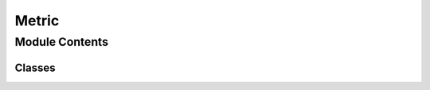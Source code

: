 Metric
======================================================

.. py:module:: neural_compressor.experimental.metric.metric

Module Contents
---------------

Classes
~~~~~~~

.. autoapisummary::

   neural_compressor.experimental.metric.metric.BaseMetric
   neural_compressor.experimental.metric.metric.F1
   neural_compressor.experimental.metric.metric.Accuracy
   neural_compressor.experimental.metric.metric.PyTorchLoss
   neural_compressor.experimental.metric.metric.Loss
   neural_compressor.experimental.metric.metric.MAE
   neural_compressor.experimental.metric.metric.RMSE
   neural_compressor.experimental.metric.metric.MSE
   neural_compressor.experimental.metric.metric.TensorflowTopK
   neural_compressor.experimental.metric.metric.GeneralTopK
   neural_compressor.experimental.metric.metric.COCOmAPv2
   neural_compressor.experimental.metric.metric.TensorflowMAP
   neural_compressor.experimental.metric.metric.TensorflowCOCOMAP
   neural_compressor.experimental.metric.metric.TensorflowVOCMAP
   neural_compressor.experimental.metric.metric.SquadF1
   neural_compressor.experimental.metric.metric.mIOU
   neural_compressor.experimental.metric.metric.ONNXRTGLUE
   neural_compressor.experimental.metric.metric.ROC





.. py:class:: BaseMetric(metric, single_output=False, hvd=None)

   Bases: :py:obj:`object`

   The base class of Metric.

   .. py:method:: __call__(*args, **kwargs)

      Evaluate the model predictions, and the reference.

      :returns: The class itself.


   .. py:method:: update(preds, labels=None, sample_weight=None)
      :abstractmethod:

      Update the state that need to be evaluated.

      :param preds: The prediction result.
      :param labels: The reference. Defaults to None.
      :param sample_weight: The sampling weight. Defaults to None.

      :raises NotImplementedError: The method should be implemented by subclass.


   .. py:method:: reset()
      :abstractmethod:

      Clear the predictions and labels.

      :raises NotImplementedError: The method should be implemented by subclass.


   .. py:method:: result()
      :abstractmethod:

      Evaluate the difference between predictions and labels.

      :raises NotImplementedError: The method should be implemented by subclass.


   .. py:method:: metric()
      :property:

      Return its metric class.

      :returns: The metric class.


   .. py:method:: hvd()
      :property:

      Return its hvd class.

      :returns: The hvd class.



.. py:class:: F1

   Bases: :py:obj:`BaseMetric`

   F1 score of a binary classification problem.

   The F1 score is the harmonic mean of the precision and recall.
   It can be computed with the equation:
   F1 = 2 * (precision * recall) / (precision + recall)

   .. py:method:: update(preds, labels)

      Add the predictions and labels.

      :param preds: The predictions.
      :param labels: The labels corresponding to the predictions.


   .. py:method:: reset()

      Clear the predictions and labels.


   .. py:method:: result()

      Compute the F1 score.








.. py:class:: Accuracy

   Bases: :py:obj:`BaseMetric`

   The Accuracy for the classification tasks.

   The accuracy score is the proportion of the total number of predictions
   that were correct classified.

   .. attribute:: pred_list

      List of prediction to score.

   .. attribute:: label_list

      List of labels to score.

   .. attribute:: sample

      The total number of samples.

   .. py:method:: update(preds, labels, sample_weight=None)

      Add the predictions and labels.

      :param preds: The predictions.
      :param labels: The labels corresponding to the predictions.
      :param sample_weight: The sample weight.


   .. py:method:: reset()

      Clear the predictions and labels.


   .. py:method:: result()

      Compute the accuracy.



.. py:class:: PyTorchLoss

   A dummy PyTorch Metric.

   A dummy metric that computes the average of predictions and prints it directly.

   .. py:method:: reset()

      Reset the number of samples and total cases to zero.


   .. py:method:: update(output)

      Add the predictions.

      :param output: The predictions.


   .. py:method:: compute()

      Compute the  average of predictions.

      :raises ValueError: There must have at least one example.

      :returns: The dummy loss.



.. py:class:: Loss

   Bases: :py:obj:`BaseMetric`

   A dummy Metric.

   A dummy metric that computes the average of predictions and prints it directly.

   .. attribute:: sample

      The number of samples.

   .. attribute:: sum

      The sum of prediction.

   .. py:method:: update(preds, labels, sample_weight=None)

      Add the predictions and labels.

      :param preds: The predictions.
      :param labels: The labels corresponding to the predictions.
      :param sample_weight: The sample weight.


   .. py:method:: reset()

      Reset the number of samples and total cases to zero.


   .. py:method:: result()

      Compute the  average of predictions.

      :returns: The dummy loss.



.. py:class:: MAE(compare_label=True)

   Bases: :py:obj:`BaseMetric`

   Computes Mean Absolute Error (MAE) loss.

   Mean Absolute Error (MAE) is the mean of the magnitude of
   difference between the predicted and actual numeric values.

   .. attribute:: pred_list

      List of prediction to score.

   .. attribute:: label_list

      List of references corresponding to the prediction result.

   .. attribute:: compare_label

      Whether to compare label. False if there are no
      labels and will use FP32 preds as labels.

      :type: bool

   .. py:method:: update(preds, labels, sample_weight=None)

      Add the predictions and labels.

      :param preds: The predictions.
      :param labels: The labels corresponding to the predictions.
      :param sample_weight: The sample weight.


   .. py:method:: reset()

      Clear the predictions and labels.


   .. py:method:: result()

      Compute the MAE score.

      :returns: The MAE score.



.. py:class:: RMSE(compare_label=True)

   Bases: :py:obj:`BaseMetric`

   Computes Root Mean Squared Error (RMSE) loss.

   .. attribute:: mse

      The instance of MSE Metric.

   .. py:method:: update(preds, labels, sample_weight=None)

      Add the predictions and labels.

      :param preds: The predictions.
      :param labels: The labels corresponding to the predictions.
      :param sample_weight: The sample weight.


   .. py:method:: reset()

      Clear the predictions and labels.


   .. py:method:: result()

      Compute the RMSE score.

      :returns: The RMSE score.



.. py:class:: MSE(compare_label=True)

   Bases: :py:obj:`BaseMetric`

   Computes Mean Squared Error (MSE) loss.

   Mean Squared Error(MSE) represents the average of the squares of errors.
   For example, the average squared difference between the estimated values
   and the actual values.

   .. attribute:: pred_list

      List of prediction to score.

   .. attribute:: label_list

      List of references corresponding to the prediction result.

   .. attribute:: compare_label

      Whether to compare label. False if there are no labels
      and will use FP32 preds as labels.

      :type: bool

   .. py:method:: update(preds, labels, sample_weight=None)

      Add the predictions and labels.

      :param preds: The predictions.
      :param labels: The labels corresponding to the predictions.
      :param sample_weight: The sample weight.


   .. py:method:: reset()

      Clear the predictions and labels.


   .. py:method:: result()

      Compute the MSE score.

      :returns: The MSE score.



.. py:class:: TensorflowTopK(k=1)

   Bases: :py:obj:`BaseMetric`

   Compute Top-k Accuracy classification score for Tensorflow model.

   This metric computes the number of times where the correct label is among
   the top k labels predicted.

   .. attribute:: k

      The number of most likely outcomes considered to find the correct label.

      :type: int

   .. attribute:: num_correct

      The number of predictions that were correct classified.

   .. attribute:: num_sample

      The total number of predictions.

   .. py:method:: update(preds, labels, sample_weight=None)

      Add the predictions and labels.

      :param preds: The predictions.
      :param labels: The labels corresponding to the predictions.
      :param sample_weight: The sample weight.


   .. py:method:: reset()

      Reset the number of samples and correct predictions.


   .. py:method:: result()

      Compute the top-k score.

      :returns: The top-k score.



.. py:class:: GeneralTopK(k=1)

   Bases: :py:obj:`BaseMetric`

   Compute Top-k Accuracy classification score.

   This metric computes the number of times where the correct label is among
   the top k labels predicted.

   .. attribute:: k

      The number of most likely outcomes considered to find the correct label.

      :type: int

   .. attribute:: num_correct

      The number of predictions that were correct classified.

   .. attribute:: num_sample

      The total number of predictions.

   .. py:method:: update(preds, labels, sample_weight=None)

      Add the predictions and labels.

      :param preds: The predictions.
      :param labels: The labels corresponding to the predictions.
      :param sample_weight: The sample weight.


   .. py:method:: reset()

      Reset the number of samples and correct predictions.


   .. py:method:: result()

      Compute the top-k score.

      :returns: The top-k score.



.. py:class:: COCOmAPv2(anno_path=None, iou_thrs='0.5:0.05:0.95', map_points=101, map_key='DetectionBoxes_Precision/mAP', output_index_mapping={'num_detections': -1, 'boxes': 0, 'scores': 1, 'classes': 2})

   Bases: :py:obj:`BaseMetric`

   Compute mean average precision of the detection task.

   .. py:method:: update(predicts, labels, sample_weight=None)

      Add the predictions and labels.

      :param predicts: The predictions.
      :param labels: The labels corresponding to the predictions.
      :param sample_weight: The sample weight. Defaults to None.


   .. py:method:: reset()

      Reset the prediction and labels.


   .. py:method:: result()

      Compute mean average precision.

      :returns: The mean average precision score.



.. py:class:: TensorflowMAP(anno_path=None, iou_thrs=0.5, map_points=0, map_key='DetectionBoxes_Precision/mAP')

   Bases: :py:obj:`BaseMetric`

   Computes mean average precision.

   .. py:method:: update(predicts, labels, sample_weight=None)

      Add the predictions and labels.

      :param predicts: The predictions.
      :param labels: The labels corresponding to the predictions.
      :param sample_weight: The sample weight.


   .. py:method:: reset()

      Reset the prediction and labels.


   .. py:method:: result()

      Compute mean average precision.

      :returns: The mean average precision score.



.. py:class:: TensorflowCOCOMAP(anno_path=None, iou_thrs=None, map_points=None, map_key='DetectionBoxes_Precision/mAP')

   Bases: :py:obj:`TensorflowMAP`

   Computes mean average precision using algorithm in COCO.


.. py:class:: TensorflowVOCMAP(anno_path=None, iou_thrs=None, map_points=None, map_key='DetectionBoxes_Precision/mAP')

   Bases: :py:obj:`TensorflowMAP`

   Computes mean average precision using algorithm in VOC.


.. py:class:: SquadF1

   Bases: :py:obj:`BaseMetric`

   Evaluate for v1.1 of the SQuAD dataset.

   .. py:method:: update(preds, labels, sample_weight=None)

      Add the predictions and labels.

      :param preds: The predictions.
      :param labels: The labels corresponding to the predictions.
      :param sample_weight: The sample weight.


   .. py:method:: reset()

      Reset the score list.


   .. py:method:: result()

      Compute F1 score.



.. py:class:: mIOU(num_classes=21)

   Bases: :py:obj:`BaseMetric`

   Compute the mean IOU(Intersection over Union) score.

   .. py:method:: update(preds, labels)

      Add the predictions and labels.

      :param preds: The predictions.
      :param labels: The labels corresponding to the predictions.


   .. py:method:: reset()

      Reset the hist.


   .. py:method:: result()

      Compute mean IOU.

      :returns: The mean IOU score.



.. py:class:: ONNXRTGLUE(task='mrpc')

   Bases: :py:obj:`BaseMetric`

   Compute the GLUE score.

   .. py:method:: update(preds, labels)

      Add the predictions and labels.

      :param preds: The predictions.
      :param labels: The labels corresponding to the predictions.


   .. py:method:: reset()

      Reset the prediction and labels.


   .. py:method:: result()

      Compute the GLUE score.



.. py:class:: ROC(task='dlrm')

   Bases: :py:obj:`BaseMetric`

   Computes ROC score.

   .. py:method:: update(preds, labels)

      Add the predictions and labels.

      :param preds: The predictions.
      :param labels: The labels corresponding to the predictions.


   .. py:method:: reset()

      Reset the prediction and labels.


   .. py:method:: result()

      Compute the ROC score.


